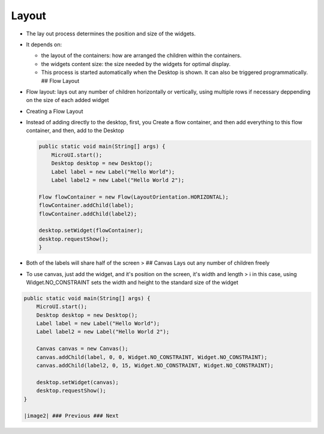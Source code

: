 Layout
======

-  The lay out process determines the position and size of the widgets.
-  It depends on:

   -  the layout of the containers: how are arranged the children within
      the containers.
   -  the widgets content size: the size needed by the widgets for
      optimal display.
   -  This process is started automatically when the Desktop is shown.
      It can also be triggered programmatically. ## Flow Layout

-  Flow layout: lays out any number of children horizontally or
   vertically, using multiple rows if necessary deppending on the size
   of each added widget |image0|
-  Creating a Flow Layout
-  Instead of adding directly to the desktop, first, you Create a flow
   container, and then add everything to this flow container, and then,
   add to the Desktop

   .. code:: java

       public static void main(String[] args) {
           MicroUI.start();
           Desktop desktop = new Desktop();
           Label label = new Label("Hello World");
           Label label2 = new Label("Hello World 2");

       Flow flowContainer = new Flow(LayoutOrientation.HORIZONTAL);
       flowContainer.addChild(label);
       flowContainer.addChild(label2);

       desktop.setWidget(flowContainer);
       desktop.requestShow();
       }

-  Both of the labels will share half of the screen > |image1| ## Canvas
   Lays out any number of children freely
-  To use canvas, just add the widget, and it's position on the screen,
   it's width and length > ℹ️ in this case, using Widget.NO\_CONSTRAINT
   sets the width and height to the standard size of the widget

.. code:: java

    public static void main(String[] args) {
        MicroUI.start();
        Desktop desktop = new Desktop();
        Label label = new Label("Hello World");
        Label label2 = new Label("Hello World 2");

        Canvas canvas = new Canvas();
        canvas.addChild(label, 0, 0, Widget.NO_CONSTRAINT, Widget.NO_CONSTRAINT);
        canvas.addChild(label2, 0, 15, Widget.NO_CONSTRAINT, Widget.NO_CONSTRAINT);

        desktop.setWidget(canvas);
        desktop.requestShow();
    }

    |image2| ### Previous ### Next

.. |image0| image:: images/flowexample.png
.. |image1| image:: images/flowusage.PNG
.. |image2| image:: images/canvassample.png
